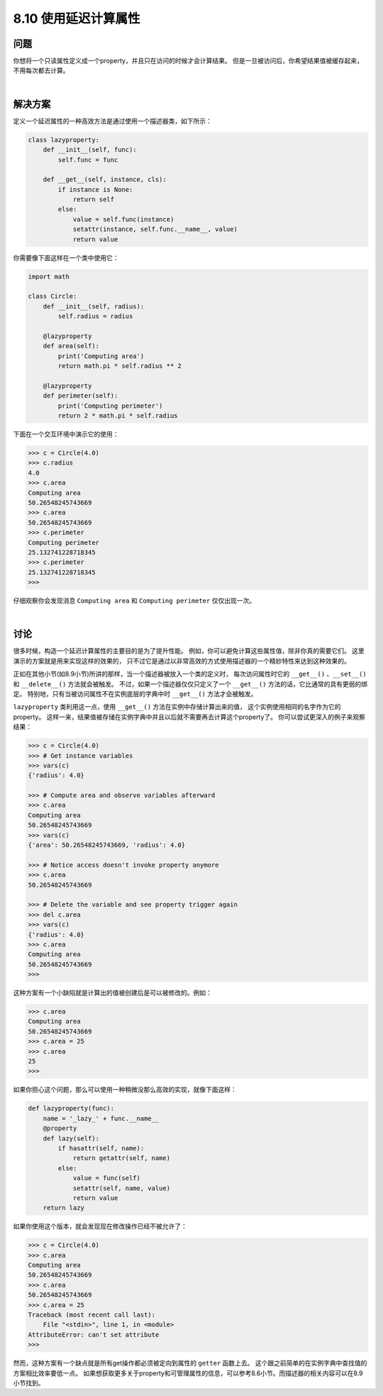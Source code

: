 ============================
8.10 使用延迟计算属性
============================

----------
问题
----------
你想将一个只读属性定义成一个property，并且只在访问的时候才会计算结果。
但是一旦被访问后，你希望结果值被缓存起来，不用每次都去计算。

|

----------
解决方案
----------
定义一个延迟属性的一种高效方法是通过使用一个描述器类，如下所示：

.. code-block:: python

    class lazyproperty:
        def __init__(self, func):
            self.func = func

        def __get__(self, instance, cls):
            if instance is None:
                return self
            else:
                value = self.func(instance)
                setattr(instance, self.func.__name__, value)
                return value

你需要像下面这样在一个类中使用它：

.. code-block:: python

    import math

    class Circle:
        def __init__(self, radius):
            self.radius = radius

        @lazyproperty
        def area(self):
            print('Computing area')
            return math.pi * self.radius ** 2

        @lazyproperty
        def perimeter(self):
            print('Computing perimeter')
            return 2 * math.pi * self.radius

下面在一个交互环境中演示它的使用：

.. code-block:: python

    >>> c = Circle(4.0)
    >>> c.radius
    4.0
    >>> c.area
    Computing area
    50.26548245743669
    >>> c.area
    50.26548245743669
    >>> c.perimeter
    Computing perimeter
    25.132741228718345
    >>> c.perimeter
    25.132741228718345
    >>>

仔细观察你会发现消息 ``Computing area`` 和 ``Computing perimeter`` 仅仅出现一次。

|

----------
讨论
----------
很多时候，构造一个延迟计算属性的主要目的是为了提升性能。
例如，你可以避免计算这些属性值，除非你真的需要它们。
这里演示的方案就是用来实现这样的效果的，
只不过它是通过以非常高效的方式使用描述器的一个精妙特性来达到这种效果的。

正如在其他小节(如8.9小节)所讲的那样，当一个描述器被放入一个类的定义时，
每次访问属性时它的 ``__get__()`` 、``__set__()`` 和 ``__delete__()`` 方法就会被触发。
不过，如果一个描述器仅仅只定义了一个 ``__get__()`` 方法的话，它比通常的具有更弱的绑定。
特别地，只有当被访问属性不在实例底层的字典中时 ``__get__()`` 方法才会被触发。

``lazyproperty`` 类利用这一点，使用 ``__get__()`` 方法在实例中存储计算出来的值，
这个实例使用相同的名字作为它的property。
这样一来，结果值被存储在实例字典中并且以后就不需要再去计算这个property了。
你可以尝试更深入的例子来观察结果：

.. code-block:: python

    >>> c = Circle(4.0)
    >>> # Get instance variables
    >>> vars(c)
    {'radius': 4.0}

    >>> # Compute area and observe variables afterward
    >>> c.area
    Computing area
    50.26548245743669
    >>> vars(c)
    {'area': 50.26548245743669, 'radius': 4.0}

    >>> # Notice access doesn't invoke property anymore
    >>> c.area
    50.26548245743669

    >>> # Delete the variable and see property trigger again
    >>> del c.area
    >>> vars(c)
    {'radius': 4.0}
    >>> c.area
    Computing area
    50.26548245743669
    >>>

这种方案有一个小缺陷就是计算出的值被创建后是可以被修改的。例如：

.. code-block:: python

    >>> c.area
    Computing area
    50.26548245743669
    >>> c.area = 25
    >>> c.area
    25
    >>>

如果你担心这个问题，那么可以使用一种稍微没那么高效的实现，就像下面这样：

.. code-block:: python

    def lazyproperty(func):
        name = '_lazy_' + func.__name__
        @property
        def lazy(self):
            if hasattr(self, name):
                return getattr(self, name)
            else:
                value = func(self)
                setattr(self, name, value)
                return value
        return lazy

如果你使用这个版本，就会发现现在修改操作已经不被允许了：

.. code-block:: python

    >>> c = Circle(4.0)
    >>> c.area
    Computing area
    50.26548245743669
    >>> c.area
    50.26548245743669
    >>> c.area = 25
    Traceback (most recent call last):
        File "<stdin>", line 1, in <module>
    AttributeError: can't set attribute
    >>>

然而，这种方案有一个缺点就是所有get操作都必须被定向到属性的 ``getter`` 函数上去。
这个跟之前简单的在实例字典中查找值的方案相比效率要低一点。
如果想获取更多关于property和可管理属性的信息，可以参考8.6小节。而描述器的相关内容可以在8.9小节找到。

